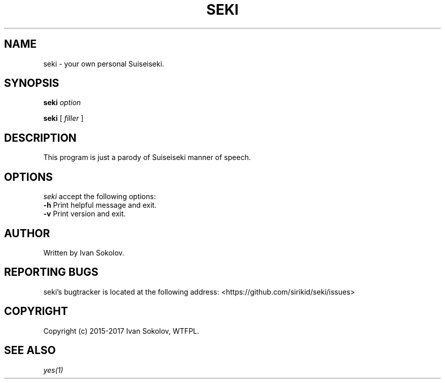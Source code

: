 .TH "SEKI" 1 "15 Jan 2017" "seki 0.1.4" "User Commands"

.SH NAME
.PP
seki \- your own personal Suiseiseki.

.SH SYNOPSIS
.PP
\fBseki\fR \fIoption\fR
.PP
\fBseki\fR [ \fIfiller\fR ]

.SH DESCRIPTION
.PP
This program is just a parody of Suiseiseki manner of speech.

.SH OPTIONS
.PP
\fIseki\fR accept the following options:
.TP
\fB-h\fR Print helpful message and exit.
.TP
\fB-v\fR Print version and exit.

.SH AUTHOR
.PP
Written by Ivan Sokolov.

.SH REPORTING BUGS
.PP
seki's bugtracker is located at the following address: <https://github.com/sirikid/seki/issues>

.SH COPYRIGHT
.PP
Copyright (c) 2015-2017 Ivan Sokolov, WTFPL.

.SH SEE ALSO
.PP
\fIyes(1)\fR
